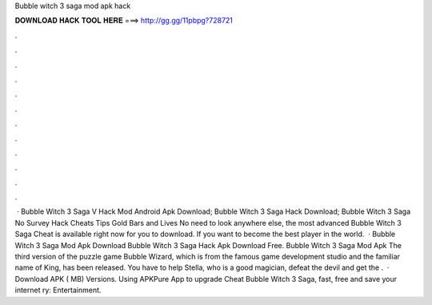 Bubble witch 3 saga mod apk hack

𝐃𝐎𝐖𝐍𝐋𝐎𝐀𝐃 𝐇𝐀𝐂𝐊 𝐓𝐎𝐎𝐋 𝐇𝐄𝐑𝐄 ===> http://gg.gg/11pbpg?728721

.

.

.

.

.

.

.

.

.

.

.

.

 · Bubble Witch 3 Saga V Hack Mod Android Apk Download; Bubble Witch 3 Saga Hack Download; Bubble Witch 3 Saga No Survey Hack Cheats Tips Gold Bars and Lives No need to look anywhere else, the most advanced Bubble Witch 3 Saga Cheat is available right now for you to download. If you want to become the best player in the world.  · Bubble Witch 3 Saga Mod Apk Download Bubble Witch 3 Saga Hack Apk Download Free. Bubble Witch 3 Saga Mod Apk The third version of the puzzle game Bubble Wizard, which is from the famous game development studio and the familiar name of King, has been released. You have to help Stella, who is a good magician, defeat the devil and get the .  · Download APK ( MB) Versions. Using APKPure App to upgrade Cheat Bubble Witch 3 Saga, fast, free and save your internet ry: Entertainment.